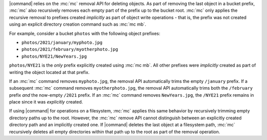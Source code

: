 .. Used in the following pages:
   - /monitoring/bucket-notifications/publish-events-to-amqp.rst

.. Used in the following pages:

   /reference/minio-cli/minio-mc/mc-rm.rst
   /reference/minio-cli/minio-mc/mc-mv.rst
   /reference/minio-cli/minio-mc/mc-mirror.rst

.. start-remove-api-trims-prefixes

|command| relies on the :mc:`mc` removal API for deleting objects. As part of
removing the last object in a bucket prefix, :mc:`mc` also recursively removes
each empty part of the prefix up to the bucket root. :mc:`mc` only applies the
recursive removal to prefixes created *implicitly* as part of object write
operations - that is, the prefix was not created using an explicit directory
creation command such as :mc:`mc mb`.

For example, consider a bucket ``photos`` with the following object prefixes:

- ``photos/2021/january/myphoto.jpg``
- ``photos/2021/february/myotherphoto.jpg``
- ``photos/NYE21/NewYears.jpg``

``photos/NYE21`` is the *only* prefix explicitly created using :mc:`mc mb`.
All other prefixes were *implicitly* created as part of writing the object
located at that prefix. 

If an :mc:`mc` command removes ``myphoto.jpg``, the removal API automatically
trims the empty ``/january`` prefix. If a subsequent :mc:`mc` command removes
``myotherphoto.jpg``, the removal API automatically trims both the ``/february``
prefix *and* the now-empty ``/2021`` prefix. If an :mc:`mc` command removes
``NewYears.jpg``, the ``/NYE21`` prefix remains in place since it was
*explicitly* created.

.. end-remove-api-trims-prefixes

.. Following is linked topically to the remove-api-trims-prefixes core

.. start-remove-api-trims-prefixes-fs

If using |command| for operations on a filesystem, :mc:`mc` applies this same
behavior by recursively trimming empty directory paths up to the root. However,
the :mc:`mc` remove API cannot distinguish between an explicitly created
directory path and an implicitly created one. If |command| deletes the last
object at a filesystem path, :mc:`mc` recursively deletes all empty directories
within that path up to the root as part of the removal operation.

.. end-remove-api-trims-prefixes-fs